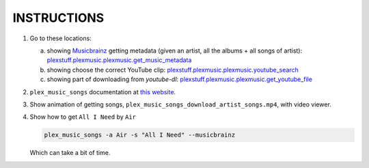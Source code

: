 INSTRUCTIONS
=============

1. Go to these locations:

   a. showing Musicbrainz_ getting metadata (given an artist, all the albums + all songs of artist): `plexstuff.plexmusic.plexmusic.get_music_metadata <get_music_metadata_>`_

   b. showing choose the correct YouTube clip: `plexstuff.plexmusic.plexmusic.youtube_search <youtube_search_>`_
      
   c. showing part of downloading from `youtube-dl`: `plexstuff.plexmusic.plexmusic.get_youtube_file <get_youtube_file_>`_

2. ``plex_music_songs`` documentation at `this website`_.
      
3. Show animation of getting songs, ``plex_music_songs_download_artist_songs.mp4``, with video viewer.

4. Show how to get ``All I Need`` by ``Air``

   .. code-block:: console

      plex_music_songs -a Air -s "All I Need" --musicbrainz

   Which can take a bit of time.
   
.. _MusicBrainz: https://musicbrainz.org
		   
.. _`get_music_metadata`: https://github.com/tanimislam/plexstuff/blob/37cfb9f9e52864d8bdd6a2e154dc93b48ff2c908/plexstuff/plexmusic/plexmusic.py#L411

.. _`youtube_search`: https://github.com/tanimislam/plexstuff/blob/37cfb9f9e52864d8bdd6a2e154dc93b48ff2c908/plexstuff/plexmusic/plexmusic.py#L888

.. _`youtube-dl`: https://rg3.github.io/youtube-dl

.. _`this website`: https://plexstuff.readthedocs.io/plex-music/cli_tools/plex_music_cli.html?highlight=plex_music_songs#plex-music-songs

.. _`get_youtube_file`: https://github.com/tanimislam/plexstuff/blob/37cfb9f9e52864d8bdd6a2e154dc93b48ff2c908/plexstuff/plexmusic/plexmusic.py#L848
